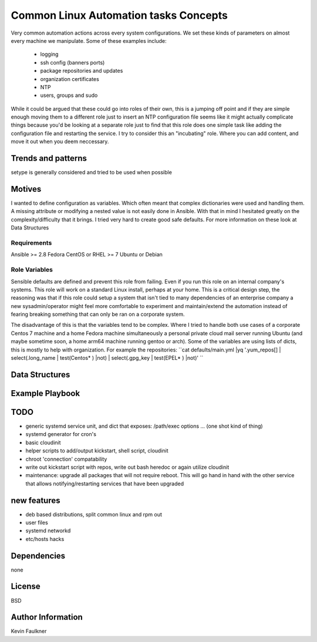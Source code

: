 ======================================
Common Linux Automation tasks Concepts
======================================

Very common automation actions across every system configurations. 
We set these kinds of parameters on almost every machine we manipulate. Some of these examples include:
  * logging
  * ssh config (banners ports)
  * package repositories and updates
  * organization certificates
  * NTP
  * users, groups and sudo 

While it could be argued that these could go into roles of their own, this is a jumping off point and if they are simple enough moving them to a different role just to insert an NTP configuration file seems like it might actually complicate things because you'd be looking at a separate role just to find that this role does one simple task like adding the configuration file and restarting the service.
I try to consider this an "incubating" role. Where you can add content, and move it out when you deem neccessary.

Trends and patterns
-------------------
setype is generally considered and tried to be used when possible


Motives
-------
I wanted to define configuration as variables. Which often meant that complex dictionaries were used and handling them. A missing attribute or modifying a nested value is not easily done in Ansible.
With that in mind I hesitated greatly on the complexity/difficulty that it brings. I tried very hard to create good safe defaults. For more information on these look at Data Structures 

Requirements
============
Ansible >= 2.8
Fedora
CentOS or RHEL >= 7
Ubuntu or Debian



Role Variables
==============
Sensible defaults are defined and prevent this role from failing. Even if you run this role on an internal company's systems. This role will work on a standard Linux install, perhaps at your home.
This is a critical design step, the reasoning was that if this role could setup a system that isn't tied to many dependencies of an enterprise company a new sysadmin/operator might feel more comfortable to
experiment and maintain/extend the automation instead of fearing breaking something that can only be ran on a corporate system.

The disadvantage of this is that the variables tend to be complex. Where I tried to handle both use cases of a corporate Centos 7 machine and a home Fedora machine simultaneously 
a personal private cloud mail server running Ubuntu (and maybe sometime soon, a home arm64 machine running gentoo or arch).
Some of the variables are using lists of dicts, this is mostly to help with organization. For example the repositories:
``cat defaults/main.yml  |yq '.yum_repos[] | select(.long_name | test(Centos* )  |not) | select(.gpg_key | test(EPEL* )  |not)' ``

Data Structures
---------------

.. code-block: yaml
   net_hosts:
     - interfaces:
         - hwaddr: 10:1f:74:3d:12:ef
           address: 10.1.1.69
           name: foo
         - hwaddr: aa:bb:cc:dd:ee:ff
           address: 10.1.1.69
           name: foo
       domain: localnet
       group: example_host
       services:
         - ssh
       tags:
         - multi_interface_bond_br
     - interfaces:
         - address: 10.1.2.1
           hwaddr: 11:22:33:44:55:66
           name: server
       domain: localnet
       tags:
         - regular_machine
     - interfaces:
         - address: 127.0.0.1
           name: pixel
       domain: rubiconproject.com
       tags:
         - example_of_etc_hosts_workaround


Example Playbook
----------------
.. code-block: yaml
   



TODO
----
- generic systemd service unit, and dict that exposes: /path/exec options ...  (one shot kind of thing)
- systemd generator for cron's
- basic cloudinit
- helper scripts to add/output kickstart, shell script, cloudinit
- chroot 'connection' compatability 
- write out kickstart script with repos, write out bash heredoc or again utilize cloudinit
- maintenance: upgrade all packages that will not require reboot. This will go hand in hand with the other service that allows notifying/restarting services that have been upgraded

new features
------------
- deb based distributions, split common linux and rpm out
- user files
- systemd networkd
- etc/hosts hacks

Dependencies
------------
none

License
-------
BSD

Author Information
------------------
Kevin Faulkner
